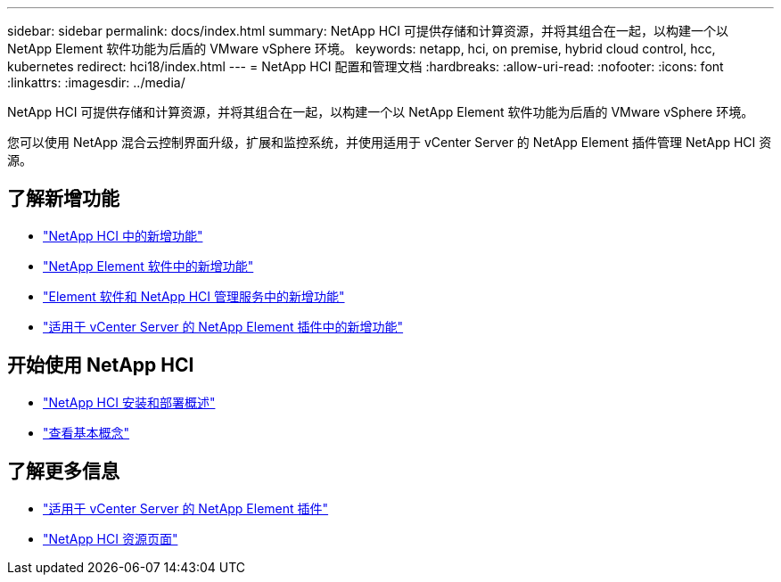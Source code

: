 ---
sidebar: sidebar 
permalink: docs/index.html 
summary: NetApp HCI 可提供存储和计算资源，并将其组合在一起，以构建一个以 NetApp Element 软件功能为后盾的 VMware vSphere 环境。 
keywords: netapp, hci, on premise, hybrid cloud control, hcc, kubernetes 
redirect: hci18/index.html 
---
= NetApp HCI 配置和管理文档
:hardbreaks:
:allow-uri-read: 
:nofooter: 
:icons: font
:linkattrs: 
:imagesdir: ../media/


[role="lead"]
NetApp HCI 可提供存储和计算资源，并将其组合在一起，以构建一个以 NetApp Element 软件功能为后盾的 VMware vSphere 环境。

您可以使用 NetApp 混合云控制界面升级，扩展和监控系统，并使用适用于 vCenter Server 的 NetApp Element 插件管理 NetApp HCI 资源。



== 了解新增功能

* link:rn_whatsnew.html["NetApp HCI 中的新增功能"]
* http://docs.netapp.com/sfe-122/index.jsp["NetApp Element 软件中的新增功能"^]
* https://kb.netapp.com/Advice_and_Troubleshooting/Data_Storage_Software/Management_services_for_Element_Software_and_NetApp_HCI/Management_Services_Release_Notes["Element 软件和 NetApp HCI 管理服务中的新增功能"^]
* https://library.netapp.com/ecm/ecm_download_file/ECMLP2866569["适用于 vCenter Server 的 NetApp Element 插件中的新增功能"^]




== 开始使用 NetApp HCI

* link:task_hci_getstarted.html["NetApp HCI 安装和部署概述"]
* link:concept_hci_product_overview.html["查看基本概念"]


[discrete]
== 了解更多信息

* https://docs.netapp.com/us-en/vcp/index.html["适用于 vCenter Server 的 NetApp Element 插件"^]
* https://www.netapp.com/us/documentation/hci.aspx["NetApp HCI 资源页面"^]

